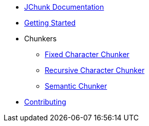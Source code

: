 * xref:index.adoc[JChunk Documentation]
* xref:getting-started.adoc[Getting Started]
* Chunkers
** xref:chunkers/fixed-chunker.adoc[Fixed Character Chunker]
** xref:chunkers/recursive-chunker.adoc[Recursive Character Chunker]
** xref:chunkers/semantic-chunker.adoc[Semantic Chunker]
* xref:contributing.adoc[Contributing] 